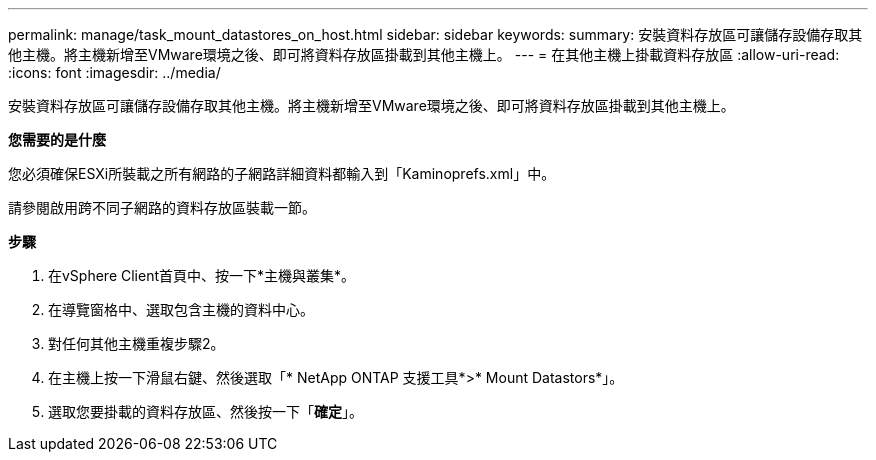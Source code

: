 ---
permalink: manage/task_mount_datastores_on_host.html 
sidebar: sidebar 
keywords:  
summary: 安裝資料存放區可讓儲存設備存取其他主機。將主機新增至VMware環境之後、即可將資料存放區掛載到其他主機上。 
---
= 在其他主機上掛載資料存放區
:allow-uri-read: 
:icons: font
:imagesdir: ../media/


[role="lead"]
安裝資料存放區可讓儲存設備存取其他主機。將主機新增至VMware環境之後、即可將資料存放區掛載到其他主機上。

*您需要的是什麼*

您必須確保ESXi所裝載之所有網路的子網路詳細資料都輸入到「Kaminoprefs.xml」中。

請參閱啟用跨不同子網路的資料存放區裝載一節。

*步驟*

. 在vSphere Client首頁中、按一下*主機與叢集*。
. 在導覽窗格中、選取包含主機的資料中心。
. 對任何其他主機重複步驟2。
. 在主機上按一下滑鼠右鍵、然後選取「* NetApp ONTAP 支援工具*>* Mount Datastors*」。
. 選取您要掛載的資料存放區、然後按一下「*確定*」。

